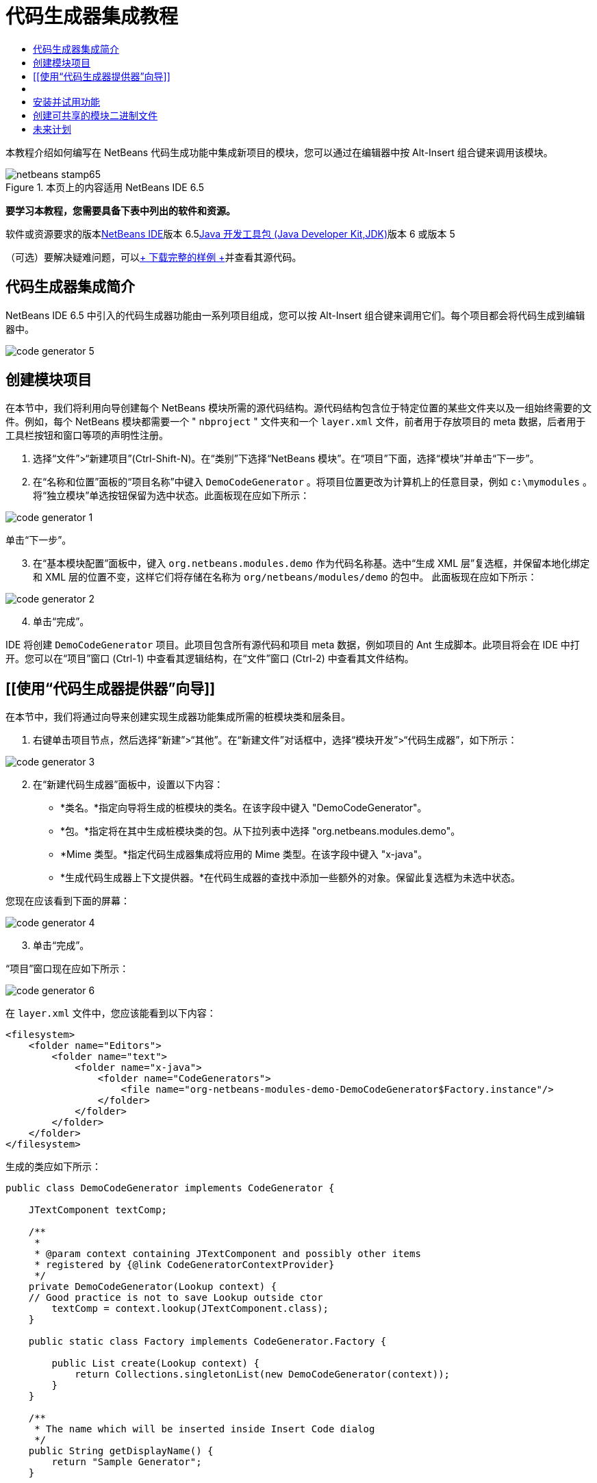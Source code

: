 // 
//     Licensed to the Apache Software Foundation (ASF) under one
//     or more contributor license agreements.  See the NOTICE file
//     distributed with this work for additional information
//     regarding copyright ownership.  The ASF licenses this file
//     to you under the Apache License, Version 2.0 (the
//     "License"); you may not use this file except in compliance
//     with the License.  You may obtain a copy of the License at
// 
//       http://www.apache.org/licenses/LICENSE-2.0
// 
//     Unless required by applicable law or agreed to in writing,
//     software distributed under the License is distributed on an
//     "AS IS" BASIS, WITHOUT WARRANTIES OR CONDITIONS OF ANY
//     KIND, either express or implied.  See the License for the
//     specific language governing permissions and limitations
//     under the License.
//

= 代码生成器集成教程
:jbake-type: platform-tutorial
:jbake-tags: tutorials 
:jbake-status: published
:syntax: true
:source-highlighter: pygments
:toc: left
:toc-title:
:icons: font
:experimental:
:description: 代码生成器集成教程 - Apache NetBeans
:keywords: Apache NetBeans Platform, Platform Tutorials, 代码生成器集成教程

本教程介绍如何编写在 NetBeans 代码生成功能中集成新项目的模块，您可以通过在编辑器中按 Alt-Insert 组合键来调用该模块。


image::images/netbeans-stamp65.gif[title="本页上的内容适用 NetBeans IDE 6.5"]


*要学习本教程，您需要具备下表中列出的软件和资源。*

软件或资源要求的版本link:https://netbeans.org/downloads/index.html[+NetBeans IDE+]版本 6.5link:http://java.sun.com/javase/downloads/index.jsp[+Java 开发工具包 (Java Developer Kit,JDK)+]版本 6 或版本 5

（可选）要解决疑难问题，可以link:http://plugins.netbeans.org/PluginPortal/faces/PluginDetailPage.jsp?pluginid=11179[+ 下载完整的样例 +]并查看其源代码。


== 代码生成器集成简介

NetBeans IDE 6.5 中引入的代码生成器功能由一系列项目组成，您可以按 Alt-Insert 组合键来调用它们。每个项目都会将代码生成到编辑器中。

image::images/code-generator-5.png[]


== 创建模块项目

在本节中，我们将利用向导创建每个 NetBeans 模块所需的源代码结构。源代码结构包含位于特定位置的某些文件夹以及一组始终需要的文件。例如，每个 NetBeans 模块都需要一个 " ``nbproject`` " 文件夹和一个  ``layer.xml``  文件，前者用于存放项目的 meta 数据，后者用于工具栏按钮和窗口等项的声明性注册。


[start=1]
1. 选择“文件”>“新建项目”(Ctrl-Shift-N)。在“类别”下选择“NetBeans 模块”。在“项目”下面，选择“模块”并单击“下一步”。

[start=2]
2. 在“名称和位置”面板的“项目名称”中键入  ``DemoCodeGenerator`` 。将项目位置更改为计算机上的任意目录，例如  ``c:\mymodules`` 。将“独立模块”单选按钮保留为选中状态。此面板现在应如下所示：

image::images/code-generator-1.png[]

单击“下一步”。


[start=3]
3. 在“基本模块配置”面板中，键入  ``org.netbeans.modules.demo``  作为代码名称基。选中“生成 XML 层”复选框，并保留本地化绑定和 XML 层的位置不变，这样它们将存储在名称为  ``org/netbeans/modules/demo``  的包中。 此面板现在应如下所示：

image::images/code-generator-2.png[]


[start=4]
4. 单击“完成”。

IDE 将创建  ``DemoCodeGenerator``  项目。此项目包含所有源代码和项目 meta 数据，例如项目的 Ant 生成脚本。此项目将会在 IDE 中打开。您可以在“项目”窗口 (Ctrl-1) 中查看其逻辑结构，在“文件”窗口 (Ctrl-2) 中查看其文件结构。 


== [[使用“代码生成器提供器”向导]] 

在本节中，我们将通过向导来创建实现生成器功能集成所需的桩模块类和层条目。


[start=1]
1. 右键单击项目节点，然后选择“新建”>“其他”。在“新建文件”对话框中，选择“模块开发”>“代码生成器”，如下所示：

image::images/code-generator-3.png[]


[start=2]
2. 在“新建代码生成器”面板中，设置以下内容：

* *类名。*指定向导将生成的桩模块的类名。在该字段中键入 "DemoCodeGenerator"。
* *包。*指定将在其中生成桩模块类的包。从下拉列表中选择 "org.netbeans.modules.demo"。
* *Mime 类型。*指定代码生成器集成将应用的 Mime 类型。在该字段中键入 "x-java"。
* *生成代码生成器上下文提供器。*在代码生成器的查找中添加一些额外的对象。保留此复选框为未选中状态。

您现在应该看到下面的屏幕：

image::images/code-generator-4.png[]


[start=3]
3. 单击“完成”。

“项目”窗口现在应如下所示：

image::images/code-generator-6.png[]

在  ``layer.xml``  文件中，您应该能看到以下内容：


[source,xml]
----

<filesystem>
    <folder name="Editors">
        <folder name="text">
            <folder name="x-java">
                <folder name="CodeGenerators">
                    <file name="org-netbeans-modules-demo-DemoCodeGenerator$Factory.instance"/>
                </folder>
            </folder>
        </folder>
    </folder>
</filesystem>
----

生成的类应如下所示：


[source,java]
----

public class DemoCodeGenerator implements CodeGenerator {

    JTextComponent textComp;

    /**
     * 
     * @param context containing JTextComponent and possibly other items 
     * registered by {@link CodeGeneratorContextProvider}
     */
    private DemoCodeGenerator(Lookup context) { 
    // Good practice is not to save Lookup outside ctor
        textComp = context.lookup(JTextComponent.class);
    }

    public static class Factory implements CodeGenerator.Factory {

        public List create(Lookup context) {
            return Collections.singletonList(new DemoCodeGenerator(context));
        }
    }

    /**
     * The name which will be inserted inside Insert Code dialog
     */
    public String getDisplayName() {
        return "Sample Generator";
    }

    /**
     * This will be invoked when user chooses this Generator from Insert Code
     * dialog
     */
    public void invoke() {
    }
    
}
----



== [[实现代码生成器集成]] 

接下来，我们将实现 API。API 的类如下所示：

类描述JavaSource待完成CancellableTask待完成WorkingCopy待完成CompilationUnitTree待完成TreeMaker待完成ClassTree待完成ModifiersTree待完成VariableTree待完成TypeElement待完成ExpressionTree待完成MethodTree待完成

下面，我们将设置所需模块的依赖关系，然后在我们自己的模块中实现它们。


[start=1]
1. 右键单击项目，选择“属性”，在“库”面板中设置以下 4 个依赖关系。

image::images/code-generator-7.png[]

*注意：*您会注意到，“代码生成器”向导已经自动设置了“编辑器库 2”和“实用程序 API”。另外两个依赖关系是“Javac API 包装器”和“Java 源代码”，您需要能够通过新的代码生成器集成生成新 Java 代码片段。


[start=2]
2. 打开生成的类。

[start=3]
3. 修改  ``invoke()``  方法，如下所示：

[source,java]
----

public void invoke() {
    try {
        Document doc = textComp.getDocument();
        JavaSource javaSource = JavaSource.forDocument(doc);
        CancellableTask task = new CancellableTask<WorkingCopy>() {
            public void run(WorkingCopy workingCopy) throws IOException {
                workingCopy.toPhase(Phase.RESOLVED);
                CompilationUnitTree cut = workingCopy.getCompilationUnit();
                TreeMaker make = workingCopy.getTreeMaker();
                for (Tree typeDecl : cut.getTypeDecls()) {
                    if (Tree.Kind.CLASS == typeDecl.getKind()) {
                        ClassTree clazz = (ClassTree) typeDecl;
                        ModifiersTree methodModifiers = 
                                make.Modifiers(Collections.<Modifier>singleton(Modifier.PUBLIC), 
                                Collections.<AnnotationTree>emptyList());
                        VariableTree parameter = 
                                make.Variable(make.Modifiers(Collections.<Modifier>singleton(Modifier.FINAL), 
                                Collections.<AnnotationTree>emptyList()), 
                                "arg0", 
                                make.Identifier("Object"), 
                                null);
                        TypeElement element = workingCopy.getElements().getTypeElement("java.io.IOException");
                        ExpressionTree throwsClause = make.QualIdent(element);
                        MethodTree newMethod = 
                                make.Method(methodModifiers, 
                                "writeExternal", 
                                make.PrimitiveType(TypeKind.VOID), 
                                Collections.<TypeParameterTree>emptyList(), 
                                Collections.singletonList(parameter), 
                                Collections.<ExpressionTree>singletonList(throwsClause), 
                                "{ throw new UnsupportedOperationException(\"Not supported yet.\") }", 
                                null);
                        ClassTree modifiedClazz = make.addClassMember(clazz, newMethod);
                        workingCopy.rewrite(clazz, modifiedClazz);
                    }
                }
            }
            public void cancel() {
            }
        };
        ModificationResult result = javaSource.runModificationTask(task);
        result.commit();
    } catch (Exception ex) {
        Exceptions.printStackTrace(ex);
    }
}
----


[start=4]
4. 确保声明了以下导入数据：

[source,java]
----

import com.sun.source.tree.AnnotationTree;
import com.sun.source.tree.ClassTree;
import com.sun.source.tree.CompilationUnitTree;
import com.sun.source.tree.ExpressionTree;
import com.sun.source.tree.MethodTree;
import com.sun.source.tree.ModifiersTree;
import com.sun.source.tree.Tree;
import com.sun.source.tree.TypeParameterTree;
import com.sun.source.tree.VariableTree;
import java.io.IOException;
import java.util.Collections;
import java.util.List;
import javax.lang.model.element.Modifier;
import javax.lang.model.element.TypeElement;
import javax.lang.model.type.TypeKind;
import javax.swing.text.Document;
import javax.swing.text.JTextComponent;
import org.netbeans.api.java.source.CancellableTask;
import org.netbeans.api.java.source.JavaSource;
import org.netbeans.api.java.source.JavaSource.Phase;
import org.netbeans.api.java.source.ModificationResult;
import org.netbeans.api.java.source.TreeMaker;
import org.netbeans.api.java.source.WorkingCopy;
import org.netbeans.spi.editor.codegen.CodeGenerator;
import org.netbeans.spi.editor.codegen.CodeGeneratorContextProvider;
import org.openide.util.Exceptions;
import org.openide.util.Lookup;
----


== 安装并试用功能

现在，安装模块并使用代码生成器功能集成。IDE 使用 Ant 生成脚本来生成和安装模块。此生成脚本是在创建项目时创建的。


[start=1]
1. 在“项目”窗口中，右键单击项目并选择“运行”。

此时将启动一个新的 IDE 实例，并安装代码生成器集成模块。


[start=2]
2. 按 Alt-Insert 组合键，您将看到其中包括的新项目：

image::images/code-generator-5.png[]


[start=3]
3. 单击某个项目，其中将插入代码。



== 创建可共享的模块二进制文件

完成模块之后，您可以允许其他人使用它。为此，您需要创建一个 "NBM"（NetBeans 模块）二进制文件并分发它。


[start=1]
1. 在“项目”窗口中，右键单击项目，然后选择“创建 NBM”。

此时将创建 NBM 文件，您可以在“文件”窗口 (Ctrl-2) 中查看它：


[start=2]
2. 将它分发给其他人，比如说通过 link:http://plugins.netbeans.org/PluginPortal/[+NetBeans 插件门户+]。 接收者应使用插件管理器（“工具”>“插件”）来安装它。


link:https://netbeans.org/about/contact_form.html?to=3&subject=Feedback:%20Quick%20Search%20Integration%20Tutorial[+请将您的反馈发送给我们+]



== 未来计划

有关创建和开发 NetBeans 模块的详细信息，请参见以下资源：

* link:https://platform.netbeans.org/index.html[+NetBeans 平台主页+]
* link:https://netbeans.org/download/dev/javadoc/[+NetBeans API 列表（当前开发版本）+]
* link:https://netbeans.org/kb/trails/platform.html[+其他相关教程+]

